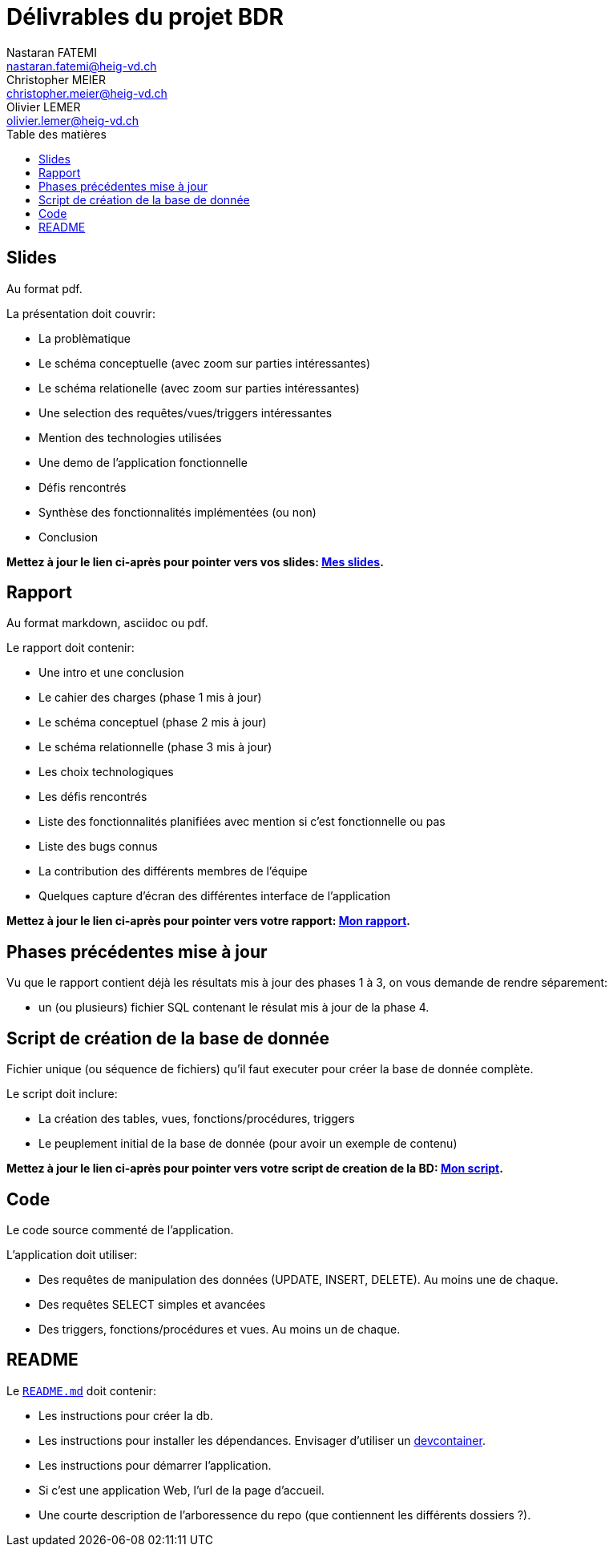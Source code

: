 = Délivrables du projet BDR
Nastaran FATEMI <nastaran.fatemi@heig-vd.ch>; Christopher MEIER <christopher.meier@heig-vd.ch>; Olivier LEMER <olivier.lemer@heig-vd.ch>
:lang: fr
:toc:
:toc-title: Table des matières


== Slides

Au format pdf.

La présentation doit couvrir:

** La problèmatique
** Le schéma conceptuelle (avec zoom sur parties intéressantes)
** Le schéma relationelle (avec zoom sur parties intéressantes)
** Une selection des requêtes/vues/triggers intéressantes
** Mention des technologies utilisées
** Une demo de l'application fonctionnelle
** Défis rencontrés
** Synthèse des fonctionnalités implémentées (ou non)
** Conclusion

*Mettez à jour le lien ci-après pour pointer vers vos slides: link:PresentationBDR.pdf[Mes slides].*



== Rapport

Au format markdown, asciidoc ou pdf.

Le rapport doit contenir:

* Une intro et une conclusion
* Le cahier des charges (phase 1 mis à jour)
* Le schéma conceptuel (phase 2 mis à jour)
* Le schéma relationnelle (phase 3 mis à jour)
* Les choix technologiques
* Les défis rencontrés
* Liste des fonctionnalités planifiées avec mention si c'est fonctionnelle ou pas
* Liste des bugs connus
* La contribution des différents membres de l'équipe
* Quelques capture d'écran des différentes interface de l'application

*Mettez à jour le lien ci-après pour pointer vers votre rapport: link:RapportBDR.pdf[Mon rapport].*


== Phases précédentes mise à jour

Vu que le rapport contient déjà les résultats mis à jour des phases 1 à 3, on vous demande de rendre séparement:

* un (ou plusieurs) fichier SQL contenant le résulat mis à jour de la phase 4.


== Script de création de la base de donnée

Fichier unique (ou séquence de fichiers) qu'il faut executer pour créer la base de donnée complète.

Le script doit inclure:

* La création des tables, vues, fonctions/procédures, triggers
* Le peuplement initial de la base de donnée (pour avoir un exemple de contenu)

*Mettez à jour le lien ci-après pour pointer vers votre script de creation de la BD: link:scripts[Mon script].*


== Code

Le code source commenté de l'application.

L'application doit utiliser:

* Des requêtes de manipulation des données (UPDATE, INSERT, DELETE). Au moins une de chaque.
* Des requêtes SELECT simples et avancées
* Des triggers, fonctions/procédures et vues. Au moins un de chaque.


== README

Le link:README.md[``README.md``] doit contenir:

* Les instructions pour créer la db.
* Les instructions pour installer les dépendances. Envisager d'utiliser un https://containers.dev/[devcontainer].
* Les instructions pour démarrer l'application.
* Si c'est une application Web, l'url de la page d'accueil.
* Une courte description de l'arboressence du repo (que contiennent les différents dossiers ?).
